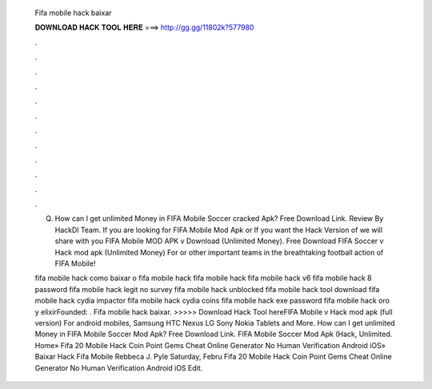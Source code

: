   Fifa mobile hack baixar
  
  
  
  𝐃𝐎𝐖𝐍𝐋𝐎𝐀𝐃 𝐇𝐀𝐂𝐊 𝐓𝐎𝐎𝐋 𝐇𝐄𝐑𝐄 ===> http://gg.gg/11802k?577980
  
  
  
  .
  
  
  
  .
  
  
  
  .
  
  
  
  .
  
  
  
  .
  
  
  
  .
  
  
  
  .
  
  
  
  .
  
  
  
  .
  
  
  
  .
  
  
  
  .
  
  
  
  .
  
  Q. How can I get unlimited Money in FIFA Mobile Soccer cracked Apk? Free Download Link. Review By HackDl Team. If you are looking for FIFA Mobile Mod Apk or If you want the Hack Version of we will share with you FIFA Mobile MOD APK v Download (Unlimited Money). Free Download FIFA Soccer v Hack mod apk (Unlimited Money) For or other important teams in the breathtaking football action of FIFA Mobile!
  
  fifa mobile hack como baixar o fifa mobile hack fifa mobile hack fifa mobile hack v6 fifa mobile hack 8 password fifa mobile hack legit no survey fifa mobile hack unblocked fifa mobile hack tool download fifa mobile hack cydia impactor fifa mobile hack cydia coins fifa mobile hack exe password fifa mobile hack oro y elixirFounded: . Fifa mobile hack baixar. >>>>> Download Hack Tool hereFIFA Mobile v Hack mod apk (full version) For android mobiles, Samsung HTC Nexus LG Sony Nokia Tablets and More. How can I get unlimited Money in FIFA Mobile Soccer Mod Apk? Free Download Link. FIFA Mobile Soccer Mod Apk (Hack, Unlimited. Home» Fifa 20 Mobile Hack Coin Point Gems Cheat Online Generator No Human Verification Android iOS»  Baixar Hack Fifa Mobile Rebbeca J. Pyle Saturday, Febru Fifa 20 Mobile Hack Coin Point Gems Cheat Online Generator No Human Verification Android iOS Edit.
